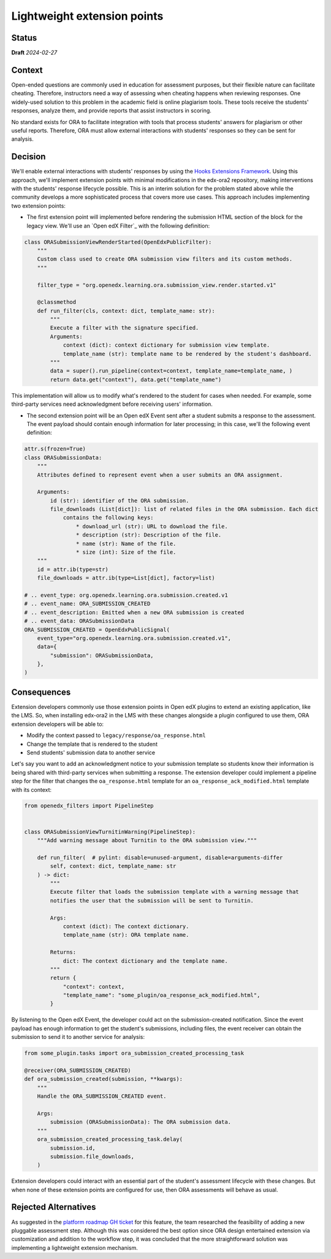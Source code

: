 Lightweight extension points
############################

Status
******

**Draft** *2024-02-27*

Context
*******

Open-ended questions are commonly used in education for assessment purposes, but their flexible nature can facilitate cheating. Therefore, instructors need a way of assessing when cheating happens when reviewing responses. One widely-used solution to this problem in the academic field is online plagiarism tools. These tools receive the students' responses, analyze them, and provide reports that assist instructors in scoring.

No standard exists for ORA to facilitate integration with tools that process students' answers for plagiarism or other useful reports. Therefore, ORA must allow external interactions with students' responses so they can be sent for analysis.

Decision
********

We'll enable external interactions with students' responses by using the `Hooks Extensions Framework`_. Using this approach, we'll implement extension points with minimal modifications in the edx-ora2 repository, making interventions with the students' response lifecycle possible. This is an interim solution for the problem stated above while the community develops a more sophisticated process that covers more use cases. This approach includes implementing two extension points:

- The first extension point will implemented before rendering the submission HTML section of the block for the legacy view. We'll use an `Open edX Filter`_ with the following definition:

.. code::
  
  class ORASubmissionViewRenderStarted(OpenEdxPublicFilter):
      """
      Custom class used to create ORA submission view filters and its custom methods.
      """
  
      filter_type = "org.openedx.learning.ora.submission_view.render.started.v1"
  
      @classmethod
      def run_filter(cls, context: dict, template_name: str):
          """
          Execute a filter with the signature specified.
          Arguments:
              context (dict): context dictionary for submission view template.
              template_name (str): template name to be rendered by the student's dashboard.
          """
          data = super().run_pipeline(context=context, template_name=template_name, )
          return data.get("context"), data.get("template_name")

This implementation will allow us to modify what's rendered to the student for cases when needed. For example, some third-party services need acknowledgment before receiving users' information.

- The second extension point will be an Open edX Event sent after a student submits a response to the assessment. The event payload should contain enough information for later processing; in this case, we'll the following event definition:

.. code::

    attr.s(frozen=True)
    class ORASubmissionData:
        """
        Attributes defined to represent event when a user submits an ORA assignment.

        Arguments:
            id (str): identifier of the ORA submission.
            file_downloads (List[dict]): list of related files in the ORA submission. Each dict
                contains the following keys:
                    * download_url (str): URL to download the file.
                    * description (str): Description of the file.
                    * name (str): Name of the file.
                    * size (int): Size of the file.
        """
        id = attr.ib(type=str)
        file_downloads = attr.ib(type=List[dict], factory=list)

    # .. event_type: org.openedx.learning.ora.submission.created.v1
    # .. event_name: ORA_SUBMISSION_CREATED
    # .. event_description: Emitted when a new ORA submission is created
    # .. event_data: ORASubmissionData
    ORA_SUBMISSION_CREATED = OpenEdxPublicSignal(
        event_type="org.openedx.learning.ora.submission.created.v1",
        data={
            "submission": ORASubmissionData,
        },
    )

Consequences
************

Extension developers commonly use those extension points in Open edX plugins to extend an existing application, like the LMS. So, when installing edx-ora2 in the LMS with these changes alongside a plugin configured to use them, ORA extension developers will be able to:

- Modify the context passed to ``legacy/response/oa_response.html`` 
- Change the template that is rendered to the student
- Send students' submission data to another service

Let's say you want to add an acknowledgment notice to your submission template so students know their information is being shared with third-party services when submitting a response. The extension developer could implement a pipeline step for the filter that changes the ``oa_response.html`` template for an ``oa_response_ack_modified.html`` template with its context:

.. code::

    from openedx_filters import PipelineStep
    
    
    class ORASubmissionViewTurnitinWarning(PipelineStep):
        """Add warning message about Turnitin to the ORA submission view."""
    
        def run_filter(  # pylint: disable=unused-argument, disable=arguments-differ
            self, context: dict, template_name: str
        ) -> dict:
            """
            Execute filter that loads the submission template with a warning message that
            notifies the user that the submission will be sent to Turnitin.
    
            Args:
                context (dict): The context dictionary.
                template_name (str): ORA template name.
    
            Returns:
                dict: The context dictionary and the template name.
            """
            return {
                "context": context,
                "template_name": "some_plugin/oa_response_ack_modified.html",
            }

By listening to the Open edX Event, the developer could act on the submission-created notification. Since the event payload has enough information to get the student's submissions, including files, the event receiver can obtain the submission to send it to another service for analysis:

.. code::

    from some_plugin.tasks import ora_submission_created_processing_task

    @receiver(ORA_SUBMISSION_CREATED)
    def ora_submission_created(submission, **kwargs):
        """
        Handle the ORA_SUBMISSION_CREATED event.
    
        Args:
            submission (ORASubmissionData): The ORA submission data.
        """
        ora_submission_created_processing_task.delay(
            submission.id,
            submission.file_downloads,
        )

Extension developers could interact with an essential part of the student's assessment lifecycle with these changes. But when none of these extension points are configured for use, then ORA assessments will behave as usual.

Rejected Alternatives
*********************

As suggested in the `platform roadmap GH ticket`_ for this feature, the team researched the feasibility of adding a new pluggable assessment step. Although this was considered the best option since ORA design entertained extension via
customization and addition to the workflow step, it was concluded that the more straightforward solution was implementing a lightweight extension mechanism. 

.. _Hooks Extensions Framework: https://open-edx-proposals.readthedocs.io/en/latest/architectural-decisions/oep-0050-hooks-extension-framework.html
.. _`platform roadmap GH ticket`: https://github.com/openedx/platform-roadmap/issues/253
